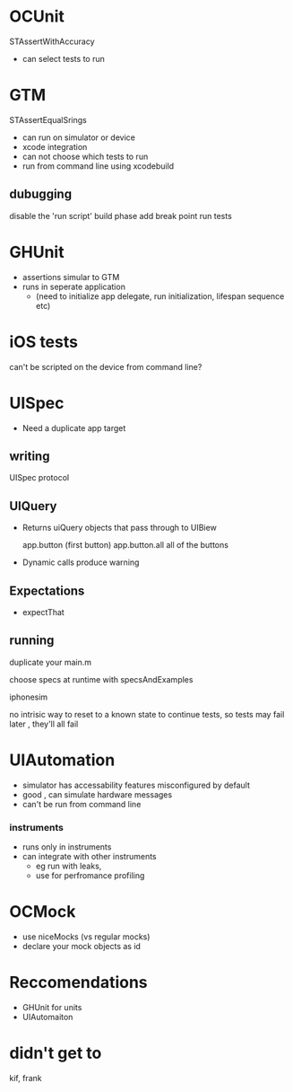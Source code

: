 
* OCUnit
  STAssertWithAccuracy
  - can select tests to run 

* GTM 
  STAssertEqualSrings
  - can run on simulator or device
  - xcode integration
  - can not choose which tests to run
  - run from command line using xcodebuild
** dubugging
   disable the 'run script' build phase
   add break point
   run tests

* GHUnit
  - assertions simular to GTM 
  - runs in seperate application 
    - (need to initialize app delegate, run initialization, lifespan sequence etc)

* iOS tests
  can't be scripted on the device from command line? 

* UISpec
  - Need a duplicate app target
** writing
   UISpec protocol
   
** UIQuery
   - Returns uiQuery objects that pass through to UIBiew

     app.button (first button)
     app.button.all all of the buttons
     
   - Dynamic calls produce warning

** Expectations
   - expectThat
** running
   duplicate your main.m

   choose specs at runtime with specsAndExamples

   iphonesim
   
   no intrisic way to reset to a known state to continue tests, so tests may fail later ,  they'll all fail


* UIAutomation 
  - simulator has accessability features misconfigured by default
  - good , can simulate hardware messages
  - can't be run from command line  
*** instruments
  - runs only in instruments
  - can integrate with other instruments
    - eg run with leaks,
    - use for perfromance profiling

* OCMock
  - use niceMocks (vs regular mocks)
  - declare your mock objects as id


* Reccomendations
  - GHUnit for units
  - UIAutomaiton

* didn't get to 
  kif, frank
